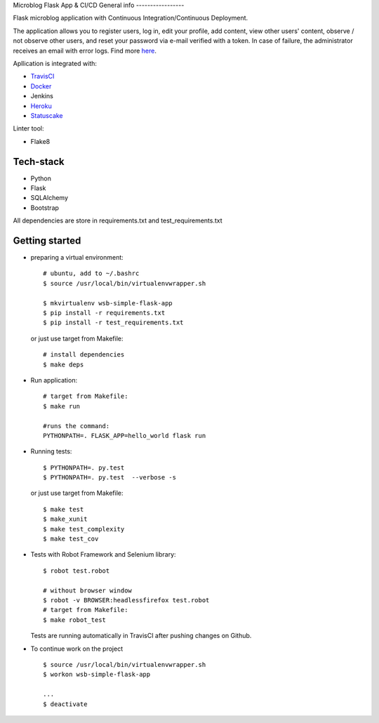 
Microblog Flask App  & CI/CD
General info
-----------------

Flask microblog application with Continuous Integration/Continuous Deployment.


The application allows you to register users, log in, edit your profile, add content, view other users' content, observe / not observe other users, and reset your password via e-mail verified with a token.
In case of failure, the administrator receives an email with error logs. Find more `here <https://github.com/kbalko/flask_blog_app/tree/master/docs>`_.

Apllication is integrated with:

- `TravisCI <https://travis-ci.com/github/kbalko/flask_blog_app>`_

- `Docker <https://hub.docker.com/r/kbalko/hello-world-printer>`_

- Jenkins

- `Heroku <https://microflaskapp.herokuapp.com>`_

- `Statuscake <https://www.statuscake.com>`_


Linter tool:

- Flake8

Tech-stack
------------------
- Python
- Flask
- SQLAlchemy
- Bootstrap

All dependencies are store in requirements.txt and test_requirements.txt

Getting started
------------

- preparing a virtual environment:

  ::

    # ubuntu, add to ~/.bashrc
    $ source /usr/local/bin/virtualenvwrapper.sh

    $ mkvirtualenv wsb-simple-flask-app
    $ pip install -r requirements.txt
    $ pip install -r test_requirements.txt

  or just use target from Makefile:

  ::

    # install dependencies
    $ make deps


- Run application:

  ::

    # target from Makefile:
    $ make run

    #runs the command:
    PYTHONPATH=. FLASK_APP=hello_world flask run

- Running tests:

  ::

    $ PYTHONPATH=. py.test
    $ PYTHONPATH=. py.test  --verbose -s

  or just use target from Makefile:

  ::

    $ make test
    $ make_xunit
    $ make test_complexity
    $ make test_cov


- Tests with Robot Framework and Selenium library:

  ::

    $ robot test.robot

    # without browser window
    $ robot -v BROWSER:headlessfirefox test.robot
    # target from Makefile:
    $ make robot_test

  Tests are running automatically in TravisCI  after  pushing changes on Github.

- To continue work on the project

  ::

    $ source /usr/local/bin/virtualenvwrapper.sh
    $ workon wsb-simple-flask-app

    ...
    $ deactivate

